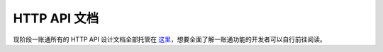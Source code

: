 
HTTP API 文档
=============

现阶段一账通所有的 HTTP API 设计文档全部托管在 `这里`_，想要全面了解一账通功能的开发者可以自行前往阅读。

.. _这里: https://oneid1.docs.apiary.io/
